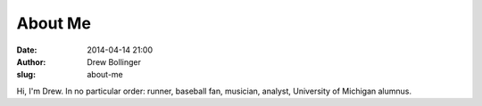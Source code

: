 ========
About Me
========

:date: 2014-04-14 21:00
:author: Drew Bollinger
:slug: about-me


Hi, I'm Drew. In no particular order: runner, baseball fan, musician, analyst, University of Michigan alumnus.



